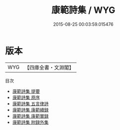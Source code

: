 #+TITLE: 康範詩集 / WYG
#+DATE: 2015-08-25 00:03:59.015476
* 版本
 |       WYG|【四庫全書・文淵閣】|
目次
 - [[file:KR4d0313_000.txt::000-1a][康範詩集 提要]]
 - [[file:KR4d0313_000.txt::000-3a][康範詩集 原序]]
 - [[file:KR4d0313_000.txt::000-5a][康範詩集 五言侓詩]]
 - [[file:KR4d0313_000.txt::000-22a][康範詩集 康範續録]]
 - [[file:KR4d0313_000.txt::000-26a][康範詩集 康範實録]]
 - [[file:KR4d0313_000.txt::000-48a][康範詩集 附録外集]]
